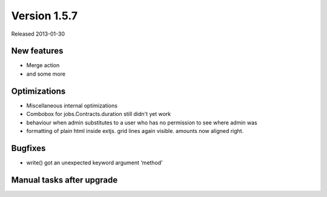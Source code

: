 Version 1.5.7
=============

Released 2013-01-30


New features
------------

- Merge action
- and some more


Optimizations
-------------

- Miscellaneous internal optimizations

- Combobox for jobs.Contracts.duration still didn't yet work

- behaviour when admin substitutes to a user  who has no permission to see where admin was
  
- formatting of plain html inside extjs. 
  grid lines again visible. amounts now aligned right.


Bugfixes
--------

- write() got an unexpected keyword argument ‘method’


Manual tasks after upgrade
--------------------------


